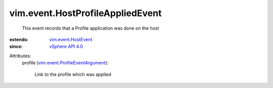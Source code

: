 .. _vSphere API 4.0: ../../vim/version.rst#vimversionversion5

.. _vim.event.HostEvent: ../../vim/event/HostEvent.rst

.. _vim.event.ProfileEventArgument: ../../vim/event/ProfileEventArgument.rst


vim.event.HostProfileAppliedEvent
=================================
  This event records that a Profile application was done on the host
:extends: vim.event.HostEvent_
:since: `vSphere API 4.0`_

Attributes:
    profile (`vim.event.ProfileEventArgument`_):

       Link to the profile which was applied
